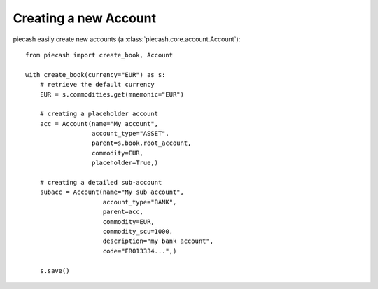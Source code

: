 Creating a new Account
======================

piecash easily create new accounts (a :class:`piecash.core.account.Account`)::

    from piecash import create_book, Account

    with create_book(currency="EUR") as s:
        # retrieve the default currency
        EUR = s.commodities.get(mnemonic="EUR")

        # creating a placeholder account
        acc = Account(name="My account",
                      account_type="ASSET",
                      parent=s.book.root_account,
                      commodity=EUR,
                      placeholder=True,)

        # creating a detailed sub-account
        subacc = Account(name="My sub account",
                         account_type="BANK",
                         parent=acc,
                         commodity=EUR,
                         commodity_scu=1000,
                         description="my bank account",
                         code="FR013334...",)

        s.save()


